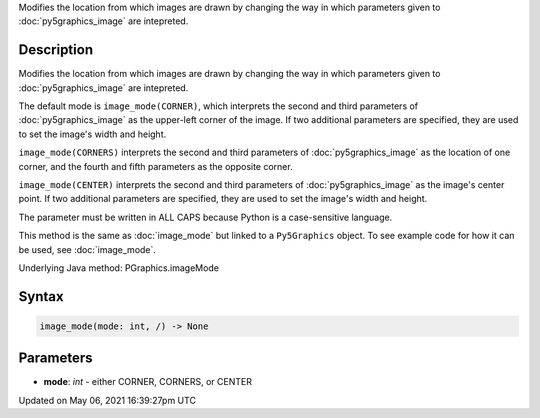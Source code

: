 .. title: Py5Graphics.image_mode()
.. slug: py5graphics_image_mode
.. date: 2021-05-06 16:39:27 UTC+00:00
.. tags:
.. category:
.. link:
.. description: py5 Py5Graphics.image_mode() documentation
.. type: text

Modifies the location from which images are drawn by changing the way in which parameters given to :doc:`py5graphics_image` are intepreted.

Description
===========

Modifies the location from which images are drawn by changing the way in which parameters given to :doc:`py5graphics_image` are intepreted.

The default mode is ``image_mode(CORNER)``, which interprets the second and third parameters of :doc:`py5graphics_image` as the upper-left corner of the image. If two additional parameters are specified, they are used to set the image's width and height.

``image_mode(CORNERS)`` interprets the second and third parameters of :doc:`py5graphics_image` as the location of one corner, and the fourth and fifth parameters as the opposite corner.

``image_mode(CENTER)`` interprets the second and third parameters of :doc:`py5graphics_image` as the image's center point. If two additional parameters are specified, they are used to set the image's width and height.

The parameter must be written in ALL CAPS because Python is a case-sensitive language.

This method is the same as :doc:`image_mode` but linked to a ``Py5Graphics`` object. To see example code for how it can be used, see :doc:`image_mode`.

Underlying Java method: PGraphics.imageMode

Syntax
======

.. code:: python

    image_mode(mode: int, /) -> None

Parameters
==========

* **mode**: `int` - either CORNER, CORNERS, or CENTER


Updated on May 06, 2021 16:39:27pm UTC

